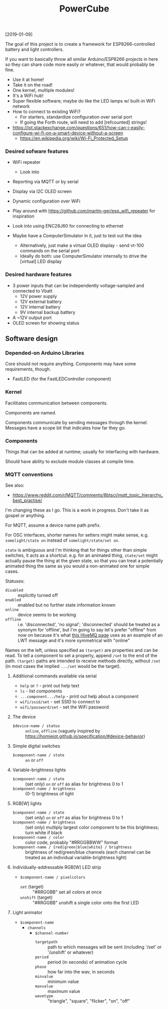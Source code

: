 #+TITLE: PowerCube

[2019-01-09]

The goal of this project is to create a framework for ESP8266-controlled
battery and light controllers.

If you want to basically throw all similar Arduino/ESP8266 projects in here
so they can share code more easily or whatever, that would probably be fine.

- Use it at home!
- Take it on the road!
- One kernel, multiple modules!
- It's a WiFi hub!
- Super flexible software; maybe do like the LED lamps w/ built-in WiFi network
- How to connect to existing WiFi?
  - For starters, standardize configuration over serial port
  - If going the Forth route, will need to add [refcounted] strings!
- https://iot.stackexchange.com/questions/651/how-can-i-easily-configure-wi-fi-on-a-smart-device-without-a-screen
  - https://en.wikipedia.org/wiki/Wi-Fi_Protected_Setup

*** Desired sofware features

- WiFi repeater
  - Look into 
- Reporting via MQTT or by serial
- Display via I2C OLED screen
- Dynamic configuration over WiFi

- Play around with https://github.com/martin-ger/esp_wifi_repeater for inspiration
- Look into using ENC28J60 for connecting to ethernet

- Maybe have a ComputerSimulator in it, just to test out the idea
  - Alternatively, just make a virtual OLED display - send vt-100 commands on the serial port
  - Ideally do both: use ComputerSimulator internally to drive the [virtual] LED display


*** Desired hardware features

- 3 power inputs that can be independently voltage-sampled and connected to Vbatt
  - 12V power supply
  - 12V external battery
  - 12V internal battery
  - 9V internal backup battery
- A ~12V output port
- OLED screen for showing status

** Software design

*** Depended-on Arduino Libraries

Core should not require anything.
Components may have some requirements, though.

- FastLED (for the FastLEDController component)

*** Kernel

Facilitiates communication between components.

Components are named.

Components communicate by sending messages through the kernel.
Messages have a scope bit that indicates how far they go.

*** Components

Things that can be added at runtime;
usually for interfacing with hardware.

Should have ability to exclude module classes at compile time.

*** MQTT conventions

See also:
- https://www.reddit.com/r/MQTT/comments/8btsci/mqtt_topic_hierarchy_best_practise/

I'm changing these as I go.  This is a work in progress.
Don't take it as gospel or anything.

For MQTT, assume a device name path prefix.

For OSC interfaces, shorter names for setters might make sense, e.g. ~somelight/state on~ instead of ~somelight/state/set on~.

~state~ is ambiguous and I'm thinking that for things other than simple switches, it acts as a shortcut.
e.g. for an animated thing, ~state/set~ might actually pause the thing at the given state,
so that you can treat a potentially animated thing the same as you would a non-animated one for simple cases.

Statuses:
- ~disabled~ :: explicitly turned off
- ~enabled~ :: enabled but no further state information known
- ~online~ :: device seems to be working
- ~offline~ :: i.e. 'disconnected', 'no signal'; 'disconnected' should be treated as a synonym for 'offline',
  but I'm going to say let's prefer "offline" from now on because it's what [[https://www.hivemq.com/blog/mqtt-essentials-part-9-last-will-and-testament/][this HiveMQ page]] uses as an example of
  an LWT message and it's more symmetrical with "online"

Names on the left, unless specified as ~(target)~ are properties and can be read.
To tell a component to set a property, append ~/set~ to the end of the path.
~(target)~ paths are intended to receive methods directly, without ~/set~
(in most cases the implied ~.../set~ would be the target).

**** Additional commands available via serial

- ~help~ or ~?~ - print out help text
- ~ls~ - list components
- ~...component.../help~ - print out help about a component
- ~wifi/ssid/set~ - set SSID to connect to
- ~wifi/password/set~ - set the WiFi password

**** The device
- ~$device-name / status~ :: ~online~, ~offline~ (vaguely inspired by https://homieiot.github.io/specification/#device-behavior)

**** Simple digital switches
- ~$component-name / state~ :: ~on~ or ~off~

**** Variable-brightness lights
- ~$component-name / state~ :: (set only) ~on~ or ~off~ as alias for brightness 0 to 1
- ~$component-name / brightness~ :: (0-1) brightness of light

**** RGB[W] lights
- ~$component-name / state~ :: (set only) ~on~ or ~off~ as alias for brightness 0 to 1
- ~$component-name / brightness~ :: (set only) multiply largest color component to be this brightness; turn white if black
- ~$component-name / color~ :: color code, probably "#RRGGBBWW" format
- ~$component-name / {red|green|blue|white} / brightness~ :: brightness
     of red/green/blue channels (each channel can be treated as an
     individual variable-brightness light)

**** Individually-addressable RGB[W] LED strip
- ~$component-name / pixelcolors~
  - ~set~ (target) :: "#RRGGBB" set all colors at once
  - ~unshift~ (target) :: "#RRGGBB" unshift a single color onto the first LED

**** Light animator
- ~$component-name~
  - ~channels~
    - ~$channel-number~
      - ~targetpath~ :: path to which messages will be sent (including '/set' or '/unshift' or whatever)
      - ~period~ :: period (in seconds) of animation cycle
      - ~phase~ :: how far into the wav, in seconds
      - ~minvalue~ :: minimum value
      - ~maxvalue~ :: maximum value
      - ~wavetype~ :: "triangle", "square", "flicker", "on", "off"
